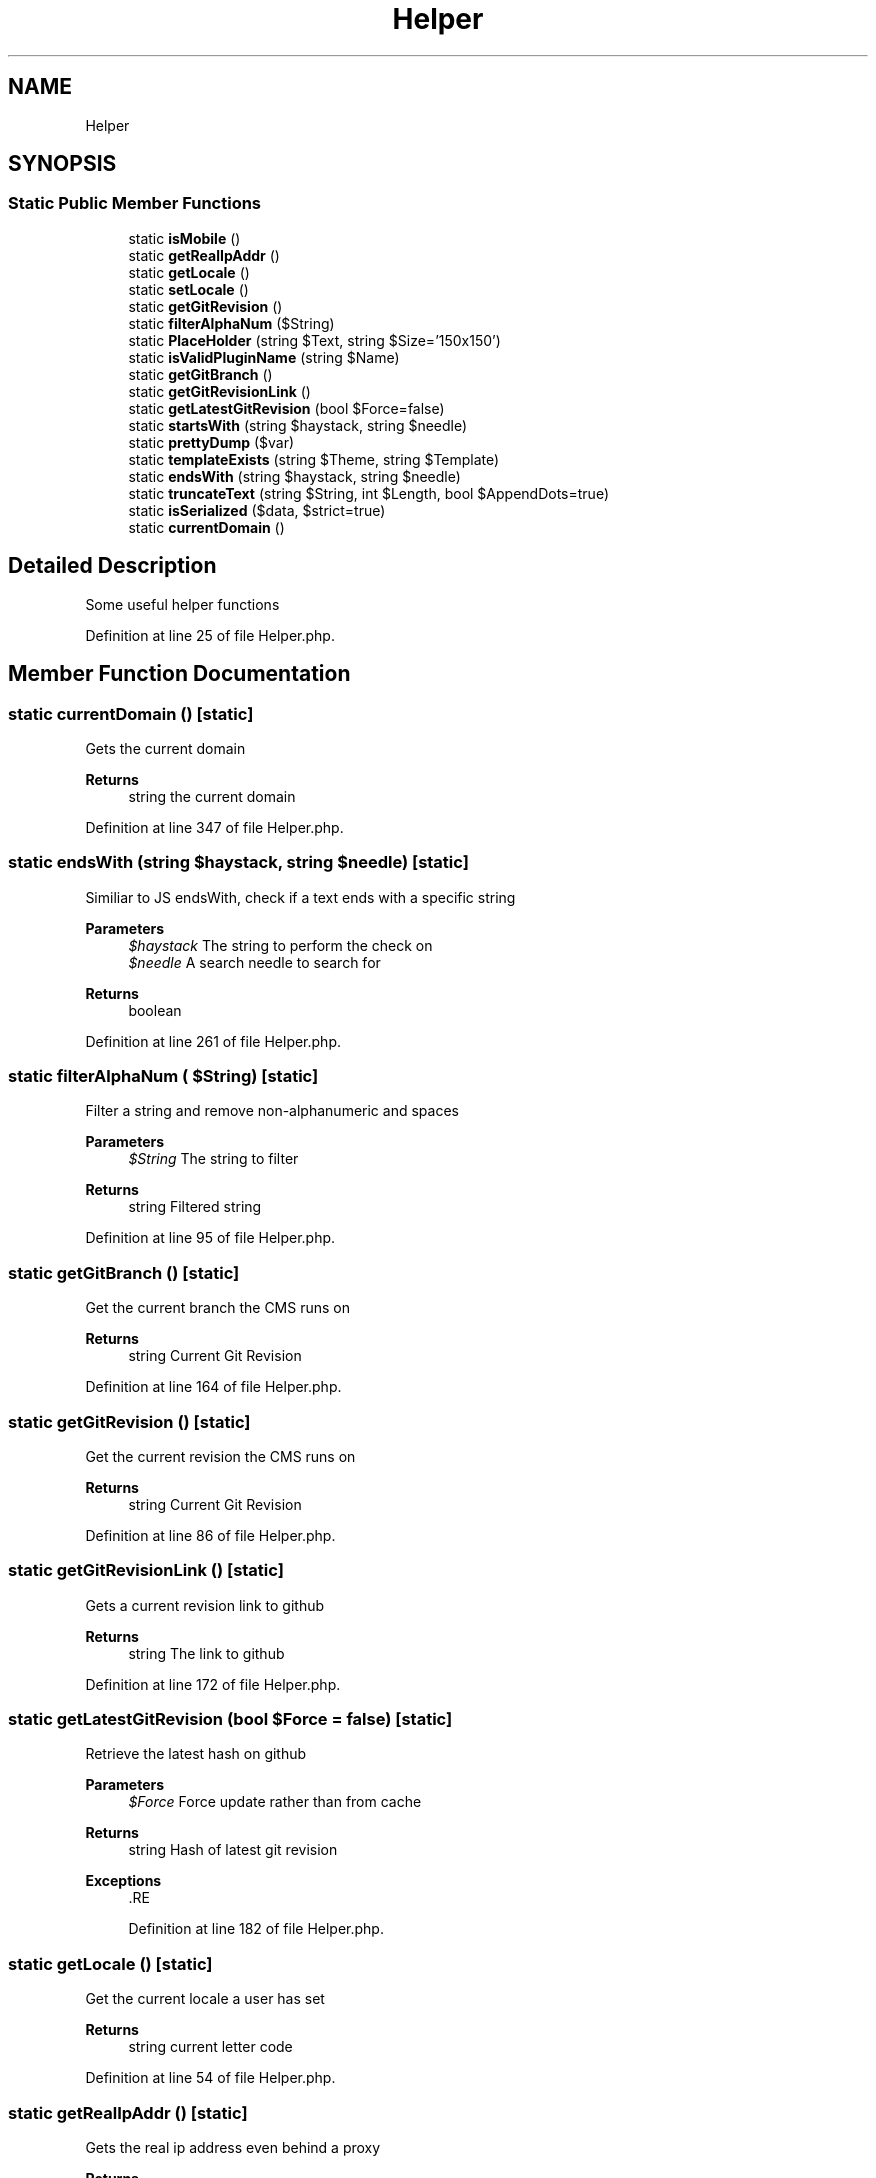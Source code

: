 .TH "Helper" 3 "Sat Dec 26 2020" "CrispCMS Plugin API" \" -*- nroff -*-
.ad l
.nh
.SH NAME
Helper
.SH SYNOPSIS
.br
.PP
.SS "Static Public Member Functions"

.in +1c
.ti -1c
.RI "static \fBisMobile\fP ()"
.br
.ti -1c
.RI "static \fBgetRealIpAddr\fP ()"
.br
.ti -1c
.RI "static \fBgetLocale\fP ()"
.br
.ti -1c
.RI "static \fBsetLocale\fP ()"
.br
.ti -1c
.RI "static \fBgetGitRevision\fP ()"
.br
.ti -1c
.RI "static \fBfilterAlphaNum\fP ($String)"
.br
.ti -1c
.RI "static \fBPlaceHolder\fP (string $Text, string $Size='150x150')"
.br
.ti -1c
.RI "static \fBisValidPluginName\fP (string $Name)"
.br
.ti -1c
.RI "static \fBgetGitBranch\fP ()"
.br
.ti -1c
.RI "static \fBgetGitRevisionLink\fP ()"
.br
.ti -1c
.RI "static \fBgetLatestGitRevision\fP (bool $Force=false)"
.br
.ti -1c
.RI "static \fBstartsWith\fP (string $haystack, string $needle)"
.br
.ti -1c
.RI "static \fBprettyDump\fP ($var)"
.br
.ti -1c
.RI "static \fBtemplateExists\fP (string $Theme, string $Template)"
.br
.ti -1c
.RI "static \fBendsWith\fP (string $haystack, string $needle)"
.br
.ti -1c
.RI "static \fBtruncateText\fP (string $String, int $Length, bool $AppendDots=true)"
.br
.ti -1c
.RI "static \fBisSerialized\fP ($data, $strict=true)"
.br
.ti -1c
.RI "static \fBcurrentDomain\fP ()"
.br
.in -1c
.SH "Detailed Description"
.PP 
Some useful helper functions 
.PP
Definition at line 25 of file Helper\&.php\&.
.SH "Member Function Documentation"
.PP 
.SS "static currentDomain ()\fC [static]\fP"
Gets the current domain 
.PP
\fBReturns\fP
.RS 4
string the current domain 
.RE
.PP

.PP
Definition at line 347 of file Helper\&.php\&.
.SS "static endsWith (string $haystack, string $needle)\fC [static]\fP"
Similiar to JS endsWith, check if a text ends with a specific string 
.PP
\fBParameters\fP
.RS 4
\fI$haystack\fP The string to perform the check on 
.br
\fI$needle\fP A search needle to search for 
.RE
.PP
\fBReturns\fP
.RS 4
boolean 
.RE
.PP

.PP
Definition at line 261 of file Helper\&.php\&.
.SS "static filterAlphaNum ( $String)\fC [static]\fP"
Filter a string and remove non-alphanumeric and spaces 
.PP
\fBParameters\fP
.RS 4
\fI$String\fP The string to filter 
.RE
.PP
\fBReturns\fP
.RS 4
string Filtered string 
.RE
.PP

.PP
Definition at line 95 of file Helper\&.php\&.
.SS "static getGitBranch ()\fC [static]\fP"
Get the current branch the CMS runs on 
.PP
\fBReturns\fP
.RS 4
string Current Git Revision 
.RE
.PP

.PP
Definition at line 164 of file Helper\&.php\&.
.SS "static getGitRevision ()\fC [static]\fP"
Get the current revision the CMS runs on 
.PP
\fBReturns\fP
.RS 4
string Current Git Revision 
.RE
.PP

.PP
Definition at line 86 of file Helper\&.php\&.
.SS "static getGitRevisionLink ()\fC [static]\fP"
Gets a current revision link to github 
.PP
\fBReturns\fP
.RS 4
string The link to github 
.RE
.PP

.PP
Definition at line 172 of file Helper\&.php\&.
.SS "static getLatestGitRevision (bool $Force = \fCfalse\fP)\fC [static]\fP"
Retrieve the latest hash on github 
.PP
\fBParameters\fP
.RS 4
\fI$Force\fP Force update rather than from cache 
.RE
.PP
\fBReturns\fP
.RS 4
string Hash of latest git revision 
.RE
.PP
\fBExceptions\fP
.RS 4
\fI\fP .RE
.PP

.PP
Definition at line 182 of file Helper\&.php\&.
.SS "static getLocale ()\fC [static]\fP"
Get the current locale a user has set 
.PP
\fBReturns\fP
.RS 4
string current letter code 
.RE
.PP

.PP
Definition at line 54 of file Helper\&.php\&.
.SS "static getRealIpAddr ()\fC [static]\fP"
Gets the real ip address even behind a proxy 
.PP
\fBReturns\fP
.RS 4
String containing the IP of the user 
.RE
.PP

.PP
Definition at line 39 of file Helper\&.php\&.
.SS "static isMobile ()\fC [static]\fP"
Check if the user is on a mobile device 
.PP
\fBReturns\fP
.RS 4
boolean TRUE if the user is on mobile 
.RE
.PP

.PP
Definition at line 31 of file Helper\&.php\&.
.SS "static isSerialized ( $data,  $strict = \fCtrue\fP)\fC [static]\fP"
Check if a string is serialized 
.PP
\fBSee also\fP
.RS 4
https://core.trac.wordpress.org/browser/tags/5.4/src/wp-includes/functions.php#L611 
.RE
.PP
\fBParameters\fP
.RS 4
\fI$data\fP The Data to check 
.br
\fI$strict\fP Strict Checking 
.RE
.PP
\fBReturns\fP
.RS 4
boolean 
.RE
.PP

.PP
Definition at line 288 of file Helper\&.php\&.
.SS "static isValidPluginName (string $Name)\fC [static]\fP"
Validates if the plugin name 
.PP
\fBParameters\fP
.RS 4
\fI$Name\fP The name of the plugin 
.RE
.PP
\fBReturns\fP
.RS 4
array|boolean Array of errors if found, otherwise true 
.RE
.PP

.PP
Definition at line 143 of file Helper\&.php\&.
.SS "static PlaceHolder (string $Text, string $Size = \fC'150x150'\fP)\fC [static]\fP"
Generate a placeholder image 
.PP
\fBParameters\fP
.RS 4
\fI$Text\fP The text to display 
.br
\fI$Size\fP The in pixels to create the image with 
.RE
.PP

.PP
Definition at line 104 of file Helper\&.php\&.
.SS "static prettyDump ( $var)\fC [static]\fP"
Just a pretty print for var_dump 
.PP
\fBParameters\fP
.RS 4
\fIstring\fP pretty var_dump 
.RE
.PP

.PP
Definition at line 241 of file Helper\&.php\&.
.SS "static setLocale ()\fC [static]\fP"
Sets the locale and saves in a cookie
.PP
\fBReturns\fP
.RS 4
bool 
.RE
.PP

.PP
Definition at line 78 of file Helper\&.php\&.
.SS "static startsWith (string $haystack, string $needle)\fC [static]\fP"
Similiar to JS startsWith, check if a text starts with a specific string 
.PP
\fBParameters\fP
.RS 4
\fI$haystack\fP The string to perform the check on 
.br
\fI$needle\fP A search needle to search for 
.RE
.PP
\fBReturns\fP
.RS 4
boolean TRUE $haystack contains $needle 
.RE
.PP

.PP
Definition at line 232 of file Helper\&.php\&.
.SS "static templateExists (string $Theme, string $Template)\fC [static]\fP"
Check if a Template exists within a specific theme 
.PP
\fBParameters\fP
.RS 4
\fI$Theme\fP The theme to search with 
.br
\fI$Template\fP The Template name 
.RE
.PP
\fBReturns\fP
.RS 4
boolean 
.RE
.PP

.PP
Definition at line 251 of file Helper\&.php\&.
.SS "static truncateText (string $String, int $Length, bool $AppendDots = \fCtrue\fP)\fC [static]\fP"
Truncates a text and appends '\&.\&.\&.' to the end 
.PP
\fBParameters\fP
.RS 4
\fI$String\fP The text to truncate 
.br
\fI$Length\fP After how many chars should we truncate the text? 
.br
\fI$AppendDots\fP Should we append dots to the end of the string? 
.RE
.PP
\fBReturns\fP
.RS 4
string 
.RE
.PP

.PP
Definition at line 277 of file Helper\&.php\&.

.SH "Author"
.PP 
Generated automatically by Doxygen for CrispCMS Plugin API from the source code\&.
